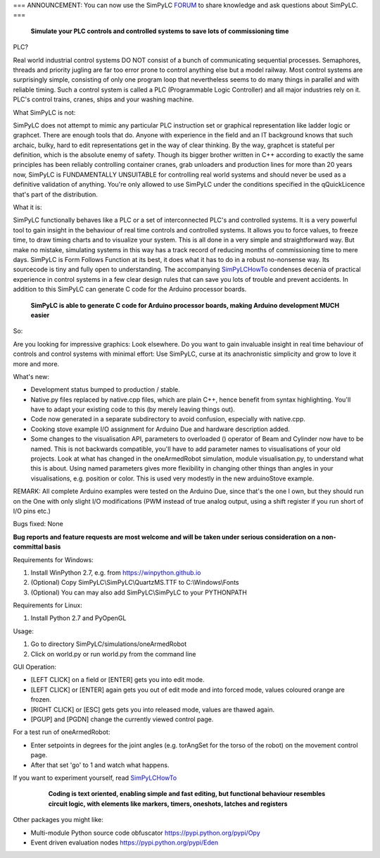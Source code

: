 === ANNOUNCEMENT: You can now use the SimPyLC `FORUM <http://simpylc.freeforums.net/>`_ to share knowledge and ask questions about SimPyLC. ===

.. figure:: http://www.qquick.org/simpylc/robotvisualisation.jpg
	:alt: Screenshot of SimPyLC
	
	**Simulate your PLC controls and controlled systems to save lots of commissioning time**

PLC?
		
Real world industrial control systems DO NOT consist of a bunch of communicating sequential processes. Semaphores, threads and priority jugling are far too error prone to control anything else but a model railway. Most control systems are surprisingly simple, consisting of only one program loop that nevertheless seems to do many things in parallel and with reliable timing. Such a control system is called a PLC (Programmable Logic Controller) and all major industries rely on it. PLC's control trains, cranes, ships and your washing machine.
		
What SimPyLC is not:

SimPyLC does not attempt to mimic any particular PLC instruction set or graphical representation like ladder logic or graphcet. There are enough tools that do. Anyone with experience in the field and an IT background knows that such archaic, bulky, hard to edit representations get in the way of clear thinking. By the way, graphcet is stateful per definition, which is the absolute enemy of safety. Though its bigger brother written in C++ according to exactly the same principles has been reliably controlling container cranes, grab unloaders and production lines for more than 20 years now, SimPyLC is FUNDAMENTALLY UNSUITABLE for controlling real world systems and should never be used as a definitive validation of anything. You're only allowed to use SimPyLC under the conditions specified in the qQuickLicence that's part of the distribution.

What it is:

SimPyLC functionally behaves like a PLC or a set of interconnected PLC's and controlled systems. It is a very powerful tool to gain insight in the behaviour of real time controls and controlled systems. It allows you to force values, to freeze time, to draw timing charts and to visualize your system. This is all done in a very simple and straightforward way. But make no mistake, simulating systems in this way has a track record of reducing months of commissioning time to mere days. SimPyLC is Form Follows Function at its best, it does what it has to do in a robust no-nonsense way. Its sourcecode is tiny and fully open to understanding. The accompanying `SimPyLCHowTo <http://www.qquick.org/simpylchowto>`_ condenses decenia of practical experience in control systems in a few clear design rules that can save you lots of trouble and prevent accidents. In addition to this SimPyLC can generate C code for the Arduino processor boards.

.. figure:: http://www.qquick.org/simpylc/arduinodue.jpg
	:alt: Picture of Arduino Due
	
	**SimPyLC is able to generate C code for Arduino processor boards, making Arduino development MUCH easier**

So:

Are you looking for impressive graphics: Look elsewhere. Do you want to gain invaluable insight in real time behaviour of controls and control systems with minimal effort: Use SimPyLC, curse at its anachronistic simplicity and grow to love it more and more.

What's new:

- Development status bumped to production / stable.
- Native.py files replaced by native.cpp files, which are plain C++, hence benefit from syntax highlighting. You'll have to adapt your existing code to this (by merely leaving things out).
- Code now generated in a separate subdirectory to avoid confusion, especially with native.cpp.
- Cooking stove example I/O assignment for Arduino Due and hardware description added.
- Some changes to the visualisation API, parameters to overloaded () operator of Beam and Cylinder now have to be named. This is not backwards compatible, you'll have to add parameter names to visualisations of your old projects. Look at what has changed in the oneArmedRobot simulation, module visualisation.py, to understand what this is about. Using named parameters gives more flexibility in changing other things than angles in your visualisations, e.g. position or color. This is used very modestly in the new arduinoStove example. 

REMARK: All complete Arduino examples were tested on the Arduino Due, since that's the one I own, but they should run on the One with only slight I/O modifications (PWM instead of true analog output, using a shift register if you run short of I/O pins etc.)

Bugs fixed: None

**Bug reports and feature requests are most welcome and will be taken under serious consideration on a non-committal basis**
		
Requirements for Windows:

1. Install WinPython 2.7, e.g. from https://winpython.github.io
2. (Optional) Copy SimPyLC\\SimPyLC\\QuartzMS.TTF to C:\\Windows\\Fonts
3. (Optional) You can may also add SimPyLC\\SimPyLC to your PYTHONPATH

Requirements for Linux:

1. Install Python 2.7 and PyOpenGL

Usage:

1. Go to directory SimPyLC/simulations/oneArmedRobot
2. Click on world.py or run world.py from the command line

GUI Operation:

- [LEFT CLICK] on a field or [ENTER] gets you into edit mode.
- [LEFT CLICK] or [ENTER] again gets you out of edit mode and into forced mode, values coloured orange are frozen.
- [RIGHT CLICK] or [ESC] gets gets you into released mode, values are thawed again.
- [PGUP] and [PGDN] change the currently viewed control page.

For a test run of oneArmedRobot:

- Enter setpoints in degrees for the joint angles (e.g. torAngSet for the torso of the robot) on the movement control page.
- After that set 'go' to 1 and watch what happens.

If you want to experiment yourself, read `SimPyLCHowTo <http://www.qquick.org/simpylchowto>`_

	.. figure:: http://www.qquick.org/simpylc/robotsimulationsource.jpg
		:alt: A sample SimPyLC program
		
		**Coding is text oriented, enabling simple and fast editing, but functional behaviour resembles circuit logic, with elements like markers, timers, oneshots, latches and registers**

Other packages you might like:

- Multi-module Python source code obfuscator https://pypi.python.org/pypi/Opy
- Event driven evaluation nodes https://pypi.python.org/pypi/Eden

